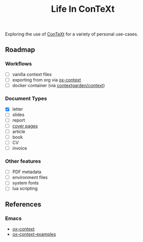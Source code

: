 #+title: Life In ConTeXt

Exploring the use of [[https://wiki.contextgarden.net/Main_Page][ConTeXt]] for a variety of personal use-cases.

** Roadmap

*** Workflows

- [ ] vanilla context files
- [ ] exporting from org via [[https://github.com/Jason-S-Ross/ox-context][ox-context]]
- [ ] docker container (via [[https://hub.docker.com/r/contextgarden/context][contextgarden/context]])

*** Document Types

- [X] letter
- [ ] slides
- [ ] report
- [ ] [[https://wiki.contextgarden.net/Cover_Pages][cover pages]]
- [ ] article
- [ ] book
- [ ] CV
- [ ] invoice

*** Other features

- [ ] PDF metadata 
- [ ] environment files
- [ ] system fonts
- [ ] lua scripting

** References

*** Emacs

- [[https://github.com/Jason-S-Ross/ox-context][ox-context]]
- [[https://github.com/Jason-S-Ross/ox-context-examples][ox-context-examples]]
